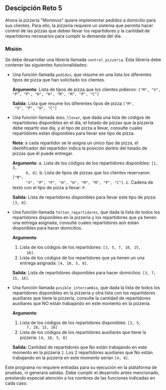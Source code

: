 ** Descipción Reto 5
Ahora la pizzería "Mominos" quiere implementar pedidos a domicilio
para sus clientes. Para ello, la pizzería requiere un sistema que
permita hacer control de las pizzas que deben llevar los repartidores
y la cantidad de repartidores necesarios para cumplir la demanda del
día.

*** Misión
Se debe desarrollar una librería llamada =control_pizzeria=. Esta
librería debe contener las siguientes funcionalidades:

- Una función llamada =pedidos=, que resume en una lista
  los diferentes tipos de pizza que han solicitado los clientes.

  *Argumento*: Lista de tipos de pizza que los clientes pidieron: 
  =["M", "V", "P", "P", "H", "H", "M", "M", "P", "C"]=

  *Salida*: Lista que resume los diferentes tipos de pizza =["M",
  "V", "P", "H", "C"]=

- Una función llamada =debo_llevar=, que dada una lista de códigos
  de repartidores disponibles en el día, el listado de pizzas que la
  pizzería debe repartir ese día, y el tipo de pizza a llevar,
  consulte cuales repartidores están disponibles para llevar ese tipo
  de pizza.

  *Nota*: a cada repartidor se le asigna un único tipo de pizza, el
  identificador del repartidor indica la posición dentro del listado
  de pizzas que él puede entregar.

  *Argumento*:
   a. Lista de los códigos de los repartidores disponibles: =[1, 3,
       6, 8]=.
   b. Lista de tipos de pizzas que los clientes reservaron: =["M",
       "V", "P", "P", "H", "H", "M", "M", "P", "C"]=.
   c. Cadena de texto con el tipo de pizza a llevar: =P=.

  *Salida*: Lista de repartidores disponibles para llevar este tipo de
  pizza: =[3, 8]=.

- Una función llamada =faltan_repartidores=, que dada la
  lista de todos los repartidores disponibles en la pizzería y los
  repartidores que ya tienen una entrega asignada, consulte cuales
  repartidores aún están disponibles para hacer domicilios.

  *Argumento*:
   1. Lista de los códigos de los repartidores: =[3, 5, 7, 10, 15,
       16]=.
   2. Lista de los códigos de los repartidores que ya tienen un una
       entrega asignada: =[4, 10, 5, 8]=.

  *Salida*: Lista de repartidores disponibles para hacer domicilios:
  =[3, 7, 15, 16]=.

- Una función llamada =posible_intercambio=, que dada la lista de
  todos los repartidores disponibles en la pizzería y otra lista con
  los repartidores auxiliares que tiene la pizzería, consulte la
  cantidad de repartidores auxiliares que NO están trabajando en este
  momento en la pizzería.

  *Argumento*:
   1. Lista de los códigos de los repartidores disponibles: =[3, 5,
       7, 10, 15, 16]=
   2. Lista de los códigos de los repartidores auxiliares que tiene
       la pizzería: =[4, 10, 5, 8]=

  *Salida*: Cantidad de repartidores que No están trabajando en este
  momento en la pizzería =2=. Los 2 repartidores auxiliares que No
  están trabajando en la pizzería en este momento serían =[4, 8]=.

Este programa no requiere entradas para su ejecución en la plataforma
de pruebas, ni generará salidas. Debe cumplir el desarrollo antes
mencionado, prestando especial atención a los nombres de las funciones
indicadas en cada caso.